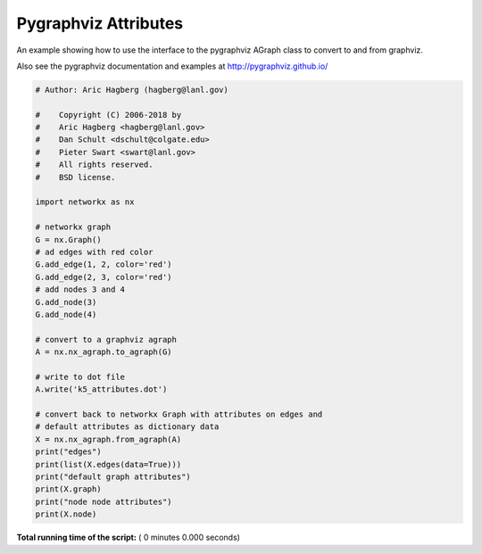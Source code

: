 

.. _sphx_glr_auto_examples_pygraphviz_pygraphviz_attributes.py:


=====================
Pygraphviz Attributes
=====================

An example showing how to use the interface to the pygraphviz
AGraph class to convert to and from graphviz.

Also see the pygraphviz documentation and examples at
http://pygraphviz.github.io/



.. code-block:: python

    # Author: Aric Hagberg (hagberg@lanl.gov)

    #    Copyright (C) 2006-2018 by
    #    Aric Hagberg <hagberg@lanl.gov>
    #    Dan Schult <dschult@colgate.edu>
    #    Pieter Swart <swart@lanl.gov>
    #    All rights reserved.
    #    BSD license.

    import networkx as nx

    # networkx graph
    G = nx.Graph()
    # ad edges with red color
    G.add_edge(1, 2, color='red')
    G.add_edge(2, 3, color='red')
    # add nodes 3 and 4
    G.add_node(3)
    G.add_node(4)

    # convert to a graphviz agraph
    A = nx.nx_agraph.to_agraph(G)

    # write to dot file
    A.write('k5_attributes.dot')

    # convert back to networkx Graph with attributes on edges and
    # default attributes as dictionary data
    X = nx.nx_agraph.from_agraph(A)
    print("edges")
    print(list(X.edges(data=True)))
    print("default graph attributes")
    print(X.graph)
    print("node node attributes")
    print(X.node)

**Total running time of the script:** ( 0 minutes  0.000 seconds)



.. only :: html

 .. container:: sphx-glr-footer


  .. container:: sphx-glr-download

     :download:`Download Python source code: pygraphviz_attributes.py <pygraphviz_attributes.py>`



  .. container:: sphx-glr-download

     :download:`Download Jupyter notebook: pygraphviz_attributes.ipynb <pygraphviz_attributes.ipynb>`


.. only:: html

 .. rst-class:: sphx-glr-signature

    `Gallery generated by Sphinx-Gallery <https://sphinx-gallery.readthedocs.io>`_
